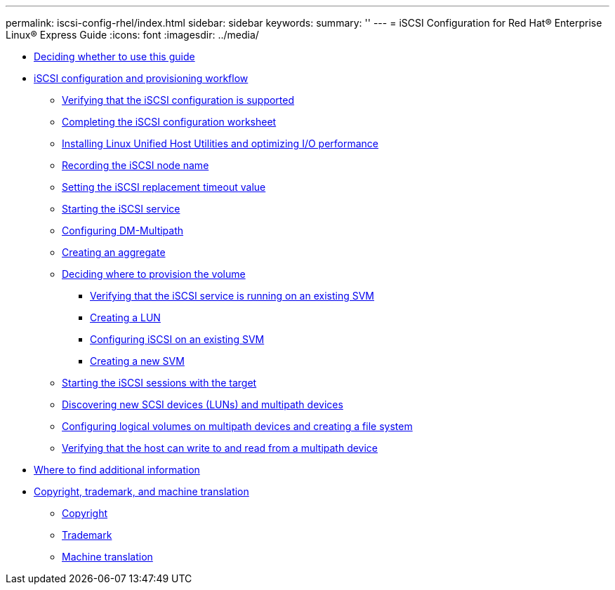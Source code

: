 ---
permalink: iscsi-config-rhel/index.html
sidebar: sidebar
keywords: 
summary: ''
---
= iSCSI Configuration for Red Hat® Enterprise Linux® Express Guide
:icons: font
:imagesdir: ../media/

* xref:concept_deciding_whether_to_use_this_guide_iscsi_red_hat_linux_eg.adoc[Deciding whether to use this guide]
* xref:concept_iscsi_configuration_and_provisioning_workflow_red_hat_linux.adoc[iSCSI configuration and provisioning workflow]
 ** xref:task_verifying_that_the_iscsi_fc_configuration_is_supported.adoc[Verifying that the iSCSI configuration is supported]
 ** xref:reference_completing_the_iscsi_configuration_worksheet.adoc[Completing the iSCSI configuration worksheet]
 ** xref:task_installing_linux_unified_host_utilities_and_optimizing_i_o_performance.adoc[Installing Linux Unified Host Utilities and optimizing I/O performance]
 ** xref:task_recording_the_iscsi_node_name_linux.adoc[Recording the iSCSI node name]
 ** xref:task_setting_the_iscsi_replacement_timeout_value_linux_eg.adoc[Setting the iSCSI replacement timeout value]
 ** xref:task_starting_the_iscsi_service.adoc[Starting the iSCSI service]
 ** xref:task_configuring_dm_multipath.adoc[Configuring DM-Multipath]
 ** xref:task_creating_an_aggregate.adoc[Creating an aggregate]
 ** xref:task_deciding_where_to_provision_the_volume_fc_iscsi.adoc[Deciding where to provision the volume]
  *** xref:task_verifying_iscsi_is_running_on_an_existing_vserver.adoc[Verifying that the iSCSI service is running on an existing SVM]
  *** xref:task_creating_a_lun_and_its_containing_volume.adoc[Creating a LUN]
  *** xref:task_configuring_iscsi_fc_and_creating_a_lun_on_an_existing_svm.adoc[Configuring iSCSI on an existing SVM]
  *** xref:task_creating_an_svm_san_express.adoc[Creating a new SVM]
 ** xref:task_linux_starting_iscsi_sessions_with_the_target.adoc[Starting the iSCSI sessions with the target]
 ** xref:task_linux_discovering_new_scsi_devices_luns_and_dm_multipath_devices.adoc[Discovering new SCSI devices (LUNs) and multipath devices]
 ** xref:task_linux_configuring_logical_volumes_on_multipath_devices_and_creating_a_file_system.adoc[Configuring logical volumes on multipath devices and creating a file system]
 ** xref:task_linux_verifying_that_the_host_can_write_to_and_read_fom_the_lun.adoc[Verifying that the host can write to and read from a multipath device]
* xref:reference_where_to_find_additional_information_iscsi_fc_red_hat_linux_eg.adoc[Where to find additional information]
* xref:reference_copyright_and_trademark.adoc[Copyright, trademark, and machine translation]
 ** xref:reference_copyright.adoc[Copyright]
 ** xref:reference_trademark.adoc[Trademark]
 ** xref:generic_machine_translation_disclaimer.adoc[Machine translation]
